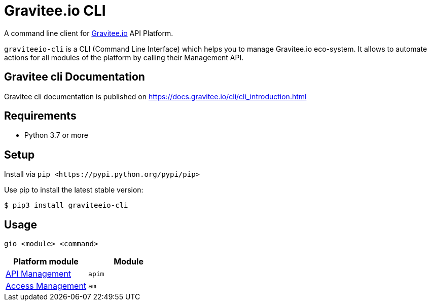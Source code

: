 = Gravitee.io CLI

ifdef::env-github[]
image::https://img.shields.io/badge/python-3-brightgreen.svg?logo=Python&style=for-the-badge[pythonversion]
endif::[]

A command line client for https://gravitee.io/[Gravitee.io] API Platform.

``graviteeio-cli`` is a CLI (Command Line Interface) which helps you to manage Gravitee.io eco-system.
It allows to automate actions for all modules of the platform by calling their Management API.

:github-repo: https://raw.githubusercontent.com/gravitee-io/graviteeio-cli/master

== Gravitee cli Documentation

Gravitee cli documentation is published on https://docs.gravitee.io/cli/cli_introduction.html

== Requirements

* Python 3.7 or more

== Setup

Install via `+pip <https://pypi.python.org/pypi/pip>+`

Use pip to install the latest stable version:

[.console-input]
[source,bash,subs="+macros,+attributes"]
----
$ pip3 install graviteeio-cli
----

== Usage

[.console-input]
[source,bash,subs="+macros,+attributes"]
----
gio <module> <command>
----

[cols="2", options="header"]
|===
|Platform module
|Module

| link:https://raw.githubusercontent.com/gravitee-io/graviteeio-cli/master/docs/apim/get-started.adoc[API Management]
| `apim`

| link:https://raw.githubusercontent.com/gravitee-io/graviteeio-cli/master/docs/am/main.adoc[Access Management]
| `am`

|===

